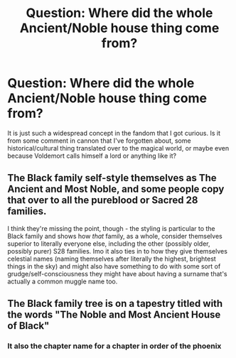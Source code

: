 #+TITLE: Question: Where did the whole Ancient/Noble house thing come from?

* Question: Where did the whole Ancient/Noble house thing come from?
:PROPERTIES:
:Author: JOKERRule
:Score: 14
:DateUnix: 1599150747.0
:DateShort: 2020-Sep-03
:FlairText: Discussion
:END:
It is just such a widespread concept in the fandom that I got curious. Is it from some comment in cannon that I've forgotten about, some historical/cultural thing translated over to the magical world, or maybe even because Voldemort calls himself a lord or anything like it?


** The Black family self-style themselves as The Ancient and Most Noble, and some people copy that over to all the pureblood or Sacred 28 families.

I think they're missing the point, though - the styling is particular to the Black family and shows how /that/ family, as a whole, consider themselves superior to literally everyone else, including the other (possibly older, possibly purer) S28 families. Imo it also ties in to how they give themselves celestial names (naming themselves after literally the highest, brightest things in the sky) and might also have something to do with some sort of grudge/self-consciousness they might have about having a surname that's actually a common muggle name too.
:PROPERTIES:
:Author: unspeakable3
:Score: 25
:DateUnix: 1599151401.0
:DateShort: 2020-Sep-03
:END:


** The Black family tree is on a tapestry titled with the words "The Noble and Most Ancient House of Black"
:PROPERTIES:
:Author: pyxisofpandemonium
:Score: 8
:DateUnix: 1599151316.0
:DateShort: 2020-Sep-03
:END:

*** It also the chapter name for a chapter in order of the phoenix
:PROPERTIES:
:Author: MrMagmaplayz
:Score: 7
:DateUnix: 1599152702.0
:DateShort: 2020-Sep-03
:END:
